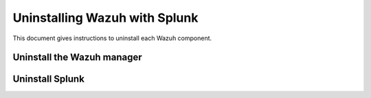 .. Copyright (C) 2021 Wazuh, Inc.

.. _user_manual_uninstall_wazuh_splunk:

Uninstalling Wazuh with Splunk
==============================

This document gives instructions to uninstall each Wazuh component. 


Uninstall the Wazuh manager
---------------------------

.. tabs::


  .. group-tab:: Yum


    .. include:: ../../_templates/installations/wazuh/yum/uninstall_wazuh_manager_api.rst



  .. group-tab:: APT


    .. include:: ../../_templates/installations/wazuh/deb/uninstall_wazuh_manager_api.rst



  .. group-tab:: ZYpp


    .. include:: ../../_templates/installations/wazuh/zypp/uninstall_wazuh_manager_api.rst


Uninstall Splunk
----------------



.. tabs::


  .. group-tab:: Yum


    .. include:: ../../_templates/installations/wazuh/yum/uninstall_splunk.rst



  .. group-tab:: APT


    .. include:: ../../_templates/installations/wazuh/deb/uninstall_splunk.rst



  .. group-tab:: ZYpp  


    .. include:: ../../_templates/installations/wazuh/zypp/uninstall_splunk.rst



